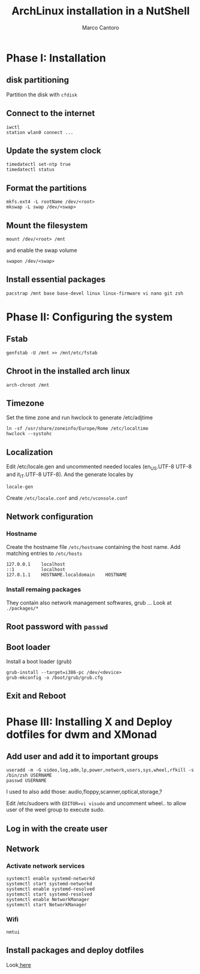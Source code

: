 #+TITLE: ArchLinux installation in a NutShell
#+AUTHOR: Marco Cantoro
#+EMAIL: marco.cantoro92@outlook.it
#+STARTUP: overview
#+OPTIONS: toc:2 num:3

* Phase I: Installation
** disk partitioning
Partition the disk with =cfdisk=

** Connect to the internet
#+begin_src shell
  iwctl
  station wlan0 connect ...
#+end_src

** Update the system clock
#+begin_src shell
  timedatectl set-ntp true
  timedatectl status
#+end_src

** Format the partitions
#+begin_src shell
  mkfs.ext4 -L rootName /dev/<root>
  mkswap -L swap /dev/<swap>
#+end_src

** Mount the filesystem
#+begin_src shell
  mount /dev/<root> /mnt
#+end_src

and enable the swap volume
#+begin_src shell
  swapon /dev/<swap>
#+end_src

** Install essential packages
#+begin_src shell
  pacstrap /mnt base base-devel linux linux-firmware vi nano git zsh
#+end_src

* Phase II: Configuring the system

** Fstab
#+begin_src shell
  genfstab -U /mnt >> /mnt/etc/fstab
#+end_src

** Chroot in the installed arch linux
#+begin_src shell
  arch-chroot /mnt
#+end_src

** Timezone
Set the time zone and run hwclock to generate /etc/adjtime
#+begin_src shell
  ln -sf /usr/share/zoneinfo/Europe/Rome /etc/localtime
  hwclock --systohc
#+end_src

** Localization
Edit /etc/locale.gen and uncommented needed locales
(en_US.UTF-8 UTF-8 and it_IT.UTF-8 UTF-8). And the generate locales by
#+begin_src shell
  locale-gen
#+end_src

Create =/etc/locale.conf= and =/etc/vconsole.conf=

** Network configuration

*** Hostname
Create the hostname file =/etc/hostname= containing the host name.
Add matching entries to =/etc/hosts=
#+begin_src config
  127.0.0.1    localhost
  ::1          localhost
  127.0.1.1    HOSTNAME.localdomain    HOSTNAME
#+end_src

*** Install remaing packages
They contain also network management softwares, grub ...
Look at =./packages/*=

** Root password with =passwd=

** Boot loader
Install a boot loader (grub)
#+begin_src shell
  grub-install --target=i386-pc /dev/<device>
  grub-mkconfig -o /boot/grub/grub.cfg
#+end_src

** Exit and Reboot

* Phase III: Installing X and Deploy dotfiles for dwm and XMonad

** Add user and add it to important groups
#+begin_src shell
  useradd -m -G video,log,adm,lp,power,network,users,sys,wheel,rfkill -s /bin/zsh USERNAME
  passwd USERNAME
#+end_src

I used to also add those: audio,floppy,scanner,optical,storage,?

Edit /etc/sudoers with =EDITOR=vi visudo= and uncomment wheel.. to allow
user of the weel group to execute sudo.

** Log in with the create user
** Network
*** Activate network services
#+begin_src shell
  systemctl enable systemd-networkd
  systemctl start systemd-networkd
  systemctl enable systemd-resolved
  systemctl start systemd-resolved
  systemctl enable NetworkManager
  systemctl start NetworkManager
#+end_src

*** Wifi
#+begin_src shell
  nmtui
#+end_src

** Install packages and deploy dotfiles
Look[[file:~/dotfiles/deploy/README.org::*Package-Management][ here]]
